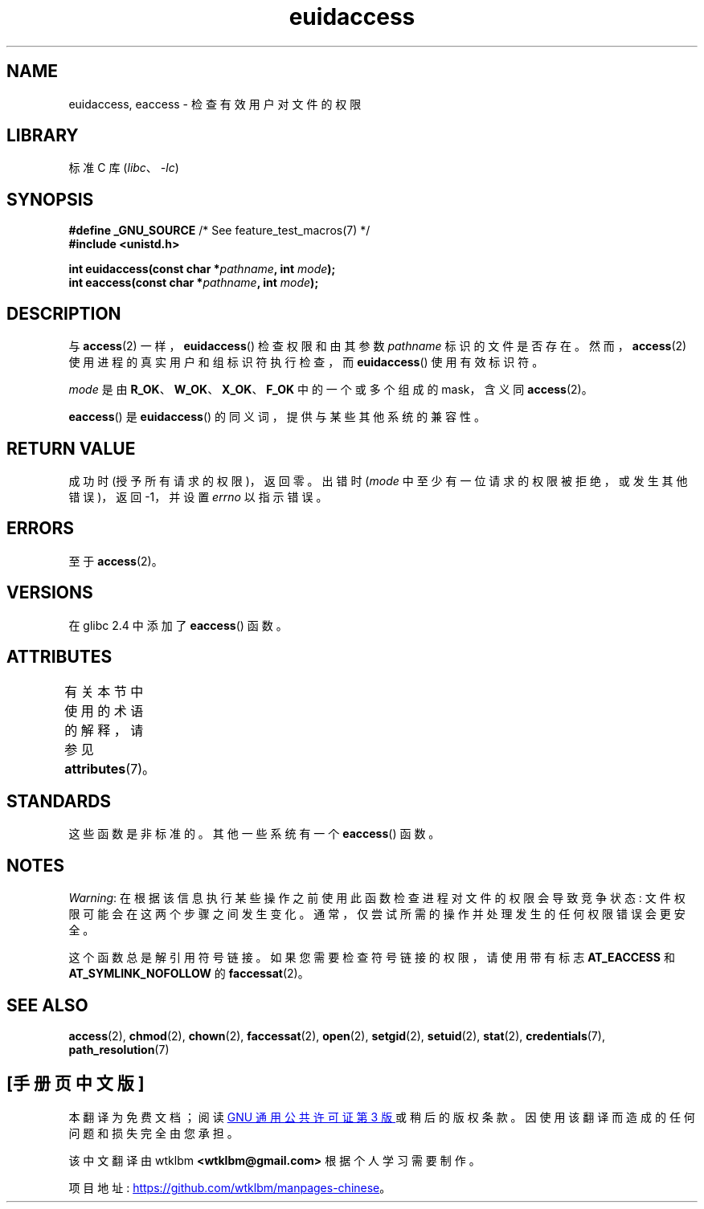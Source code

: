 .\" -*- coding: UTF-8 -*-
'\" t
.\" Copyright (C) 2007 Michael Kerrisk <mtk.manpages@gmail.com>
.\"
.\" SPDX-License-Identifier: Linux-man-pages-copyleft
.\"
.\"*******************************************************************
.\"
.\" This file was generated with po4a. Translate the source file.
.\"
.\"*******************************************************************
.TH euidaccess 3 2022\-12\-15 "Linux man\-pages 6.03" 
.SH NAME
euidaccess, eaccess \- 检查有效用户对文件的权限
.SH LIBRARY
标准 C 库 (\fIlibc\fP、\fI\-lc\fP)
.SH SYNOPSIS
.nf
\fB#define _GNU_SOURCE\fP             /* See feature_test_macros(7) */
\fB#include <unistd.h>\fP
.PP
\fBint euidaccess(const char *\fP\fIpathname\fP\fB, int \fP\fImode\fP\fB);\fP
\fBint eaccess(const char *\fP\fIpathname\fP\fB, int \fP\fImode\fP\fB);\fP
.fi
.SH DESCRIPTION
与 \fBaccess\fP(2) 一样，\fBeuidaccess\fP() 检查权限和由其参数 \fIpathname\fP 标识的文件是否存在。
然而，\fBaccess\fP(2) 使用进程的真实用户和组标识符执行检查，而 \fBeuidaccess\fP() 使用有效标识符。
.PP
\fImode\fP 是由 \fBR_OK\fP、\fBW_OK\fP、\fBX_OK\fP、\fBF_OK\fP 中的一个或多个组成的 mask，含义同 \fBaccess\fP(2)。
.PP
\fBeaccess\fP() 是 \fBeuidaccess\fP() 的同义词，提供与某些其他系统的兼容性。
.SH "RETURN VALUE"
成功时 (授予所有请求的权限)，返回零。 出错时 (\fImode\fP 中至少有一位请求的权限被拒绝，或发生其他错误)，返回 \-1，并设置 \fIerrno\fP
以指示错误。
.SH ERRORS
至于 \fBaccess\fP(2)。
.SH VERSIONS
在 glibc 2.4 中添加了 \fBeaccess\fP() 函数。
.SH ATTRIBUTES
有关本节中使用的术语的解释，请参见 \fBattributes\fP(7)。
.ad l
.nh
.TS
allbox;
lbx lb lb
l l l.
Interface	Attribute	Value
T{
\fBeuidaccess\fP(),
\fBeaccess\fP()
T}	Thread safety	MT\-Safe
.TE
.hy
.ad
.sp 1
.SH STANDARDS
.\" e.g., FreeBSD 6.1.
这些函数是非标准的。 其他一些系统有一个 \fBeaccess\fP() 函数。
.SH NOTES
\fIWarning\fP: 在根据该信息执行某些操作之前使用此函数检查进程对文件的权限会导致竞争状态: 文件权限可能会在这两个步骤之间发生变化。
通常，仅尝试所需的操作并处理发生的任何权限错误会更安全。
.PP
这个函数总是解引用符号链接。 如果您需要检查符号链接的权限，请使用带有标志 \fBAT_EACCESS\fP 和 \fBAT_SYMLINK_NOFOLLOW\fP
的 \fBfaccessat\fP(2)。
.SH "SEE ALSO"
\fBaccess\fP(2), \fBchmod\fP(2), \fBchown\fP(2), \fBfaccessat\fP(2), \fBopen\fP(2),
\fBsetgid\fP(2), \fBsetuid\fP(2), \fBstat\fP(2), \fBcredentials\fP(7),
\fBpath_resolution\fP(7)
.PP
.SH [手册页中文版]
.PP
本翻译为免费文档；阅读
.UR https://www.gnu.org/licenses/gpl-3.0.html
GNU 通用公共许可证第 3 版
.UE
或稍后的版权条款。因使用该翻译而造成的任何问题和损失完全由您承担。
.PP
该中文翻译由 wtklbm
.B <wtklbm@gmail.com>
根据个人学习需要制作。
.PP
项目地址:
.UR \fBhttps://github.com/wtklbm/manpages-chinese\fR
.ME 。
